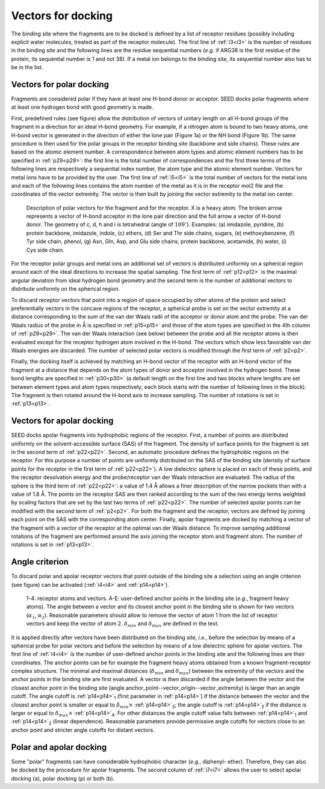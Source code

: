 Vectors for docking 
===================

The binding site where the fragments are to be docked is defined by a list of receptor 
residues (possibly including explicit water molecules, treated as part of the receptor 
molecule).
The first line of :ref:`i3<i3>` is the number of residues in the binding site 
and the following lines are the residue sequential numbers 
(*e.g.* if ARG38 is the first residue of the protein, its sequential 
number is 1 and not 38). If a metal ion belongs to the binding site, 
its sequential number also has to be in the list.

Vectors for polar docking 
------------------------- 

Fragments are considered polar if they have at least one H-bond donor or acceptor. 
SEED docks polar fragments where at least one hydrogen bond with good geometry is made. 

First, predefined rules (see figure) allow the distribution of vectors of 
unitary length on all H-bond groups of the fragment in a direction 
for an ideal H-bond geometry. For example, if a nitrogen atom is bound to 
two heavy atoms, one H-bond vector is generated in the direction of either 
the lone pair (Figure 1a) or the NH bond (Figure 1b). The same procedure is 
then used for the polar groups in the receptor binding site (backbone and side chains). 
These rules are based on the atomic element number. A correspondence between atom types and atomic element 
numbers has to be specified in :ref:`p29<p29>`: the first line is the total number 
of correspondences and the first three terms of the following lines are 
respectively a sequential index number, the atom type and the atomic 
element number. Vectors for metal ions have to be provided by the user. 
The first line of :ref:`i5<i5>` is the total number of vectors for the 
metal ions and each of the following lines contains the atom number of the metal as 
it is in the receptor mol2 file and the coordinates of the vector extremity. 
The vector is then built by joining the vector extremity to the metal ion center. 

.. figure:: _static/fig1.png
   :alt: vectors for apolar docking 
   
   Description of polar vectors for the fragment and for the receptor. X is a 
   heavy atom. The broken arrow represents a vector of H-bond acceptor in the 
   lone pair direction and the full arrow a vector of H-bond donor. 
   The geometry of c, d, h and i is tetrahedral (angle of :math:`109^\circ`). 
   Examples: (a) imidazole, pyridine, (b) protein backbone, imidazole, indole, 
   (c) ethers, (d) Ser and Thr side chains, sugars, (e) methoxybenzene, (f) Tyr side 
   chain, phenol, (g) Asn, Gln, Asp, and Glu side chains, protein backbone, 
   acetamide, (h) water, (i) Cys side chain.

For the receptor polar groups and metal ions an additional set of vectors is 
distributed uniformly on a spherical region around each of the ideal directions 
to increase the spatial sampling. The first term of :ref:`p12<p12>` is 
the maximal angular deviation from ideal hydrogen bond geometry and the second term is 
the number of additional vectors to distribute uniformly on the spherical region.

To discard receptor vectors that point into a region of space occupied 
by other atoms of the protein and select preferentially vectors in the 
concave regions of the receptor, a spherical probe is set on 
the vector extremity at a distance corresponding to the sum of the 
van der Waals radii of the acceptor or donor atom and the probe. 
The van der Waals radius of the probe in Å is specified 
in :ref:`p15<p15>` and those of the atom types are specified in the 
4th column of :ref:`p29<p29>`. The van der Waals interaction (see below) 
between the probe and all the receptor atoms 
is then evaluated except for the receptor hydrogen atom involved in the H-bond. 
The vectors which show less favorable van der Waals energies are discarded. 
The number of selected polar vectors is modified through the first term of :ref:`p2<p2>`. 

Finally, the docking itself is achieved by matching an H-bond vector 
of the receptor with an H-bond vector of the fragment at a distance 
that depends on the atom types of donor and acceptor involved in the hydrogen bond. 
These bond lengths are specified in :ref:`p30<p30>` 
(a default length on the first line and two blocks where lengths are set 
between element types and atom types respectively; 
each block starts with the number of following lines in the block). 
The fragment is then rotated around the H-bond axis to increase sampling. 
The number of rotations is set in :ref:`p13<p13>`.

Vectors for apolar docking 
--------------------------

SEED docks apolar fragments into hydrophobic regions of the receptor. 
First, a number of points are distributed uniformly on the solvent-accessible 
surface (SAS) of the fragment. The density of 
surface points for the fragment is set in the second term 
of :ref:`p22<p22>`. Second, an automatic procedure defines the hydrophobic 
regions on the receptor. 
For this purpose a number of points are uniformly distributed on the SAS 
of the binding site (density of surface points for the receptor 
in the first term of :ref:`p22<p22>`). 
A low dielectric sphere is placed on each of these points, 
and the receptor desolvation energy and the probe/receptor van der Waals 
interaction are evaluated. The radius of the sphere is the 
third term of :ref:`p22<p22>`: a value of 1.4 Å allows a 
finer description of the narrow pockets than with a value of 1.8 Å. 
The points on the receptor SAS are then ranked according to the sum of 
the two energy terms weighted by scaling factors that are set by the last two terms
of :ref:`p22<p22>`. 
The number of selected apolar points can be modified with 
the second term of :ref:`p2<p2>`.  
For both the fragment and the receptor, vectors are defined by joining 
each point on the SAS with the corresponding atom center. Finally, 
apolar fragments are docked by matching a vector of the fragment with 
a vector of the receptor at the optimal van der Waals distance. 
To improve sampling additional rotations of the fragment are performed 
around the axis joining the receptor atom and fragment atom. 
The number of rotations is set in :ref:`p13<p13>`.

Angle criterion
---------------

To discard polar and apolar receptor vectors that point outside of the binding site 
a selection using an angle criterion (see figure) can be activated 
(:ref:`i4<i4>` and :ref:`p14<p14>`).

.. figure:: _static/angle_select.png 
   :alt: selection of receptor vectors using an angle criterion 
   
   1-4: receptor atoms and vectors. A-E: user-defined anchor points in the 
   binding site (*e.g.*, fragment heavy atoms). The angle between a 
   vector and its closest anchor point in the binding site is shown for 
   two vectors (:math:`\alpha_1`, :math:`\alpha_2`). Reasonable 
   parameters should allow to remove the vector of atom 1 from the list of receptor 
   vectors and keep the vector of atom 2. 
   :math:`\delta_{min}` and :math:`\delta_{max}` are defined in the text.
   
It is applied directly after vectors have been distributed on the binding site, 
*i.e.*, before the selection by means of a spherical probe for polar vectors 
and before the selection by means of a low dielectric sphere for apolar vectors. 
The first line of :ref:`i4<i4>` is the number of user-defined anchor points 
in the binding site and the following lines are their coordinates. 
The anchor points can be for example the fragment heavy 
atoms obtained from a known fragment-receptor complex structure. 
The minimal and maximal distances (:math:`\delta_{min}` and :math:`\delta_{max}`) 
between the extremity of the vectors and the anchor points 
in the binding site are first evaluated. A vector is then discarded 
if the angle between the vector and the closest anchor point in the binding site 
(angle anchor_point--vector_origin--vector_extremity) is larger than an angle cutoff. 
The angle cutoff is :ref:`p14<p14>`\ :sub:`1` (first parameter in :ref:`p14<p14>`) 
if the distance between the vector and the closest anchor point is smaller 
or equal to :math:`\delta_{min} \times` :ref:`p14<p14>`\ :sub:`3`; 
the angle cutoff is :ref:`p14<p14>`\ :sub:`2` if the distance is larger or equal to 
:math:`\delta_{max} \times` :ref:`p14<p14>`\ :sub:`4`. 
For other distances the angle cutoff value falls between :ref:`p14<p14>`\ :sub:`1` 
and :ref:`p14<p14>`\ :sub:`2` (linear dependence). 
Reasonable parameters provide permissive angle cutoffs for vectors close to an 
anchor point and stricter angle cutoffs for distant vectors. 

Polar and apolar docking
------------------------

Some "polar" fragments can have considerable hydrophobic character (*e.g.*, diphenyl-
ether). Therefore, they can also be docked by the procedure for apolar fragments. 
The second column of :ref:`i7<i7>` allows 
the user to select apolar docking (``a``), polar docking (``p``) or both (``b``). 
   
